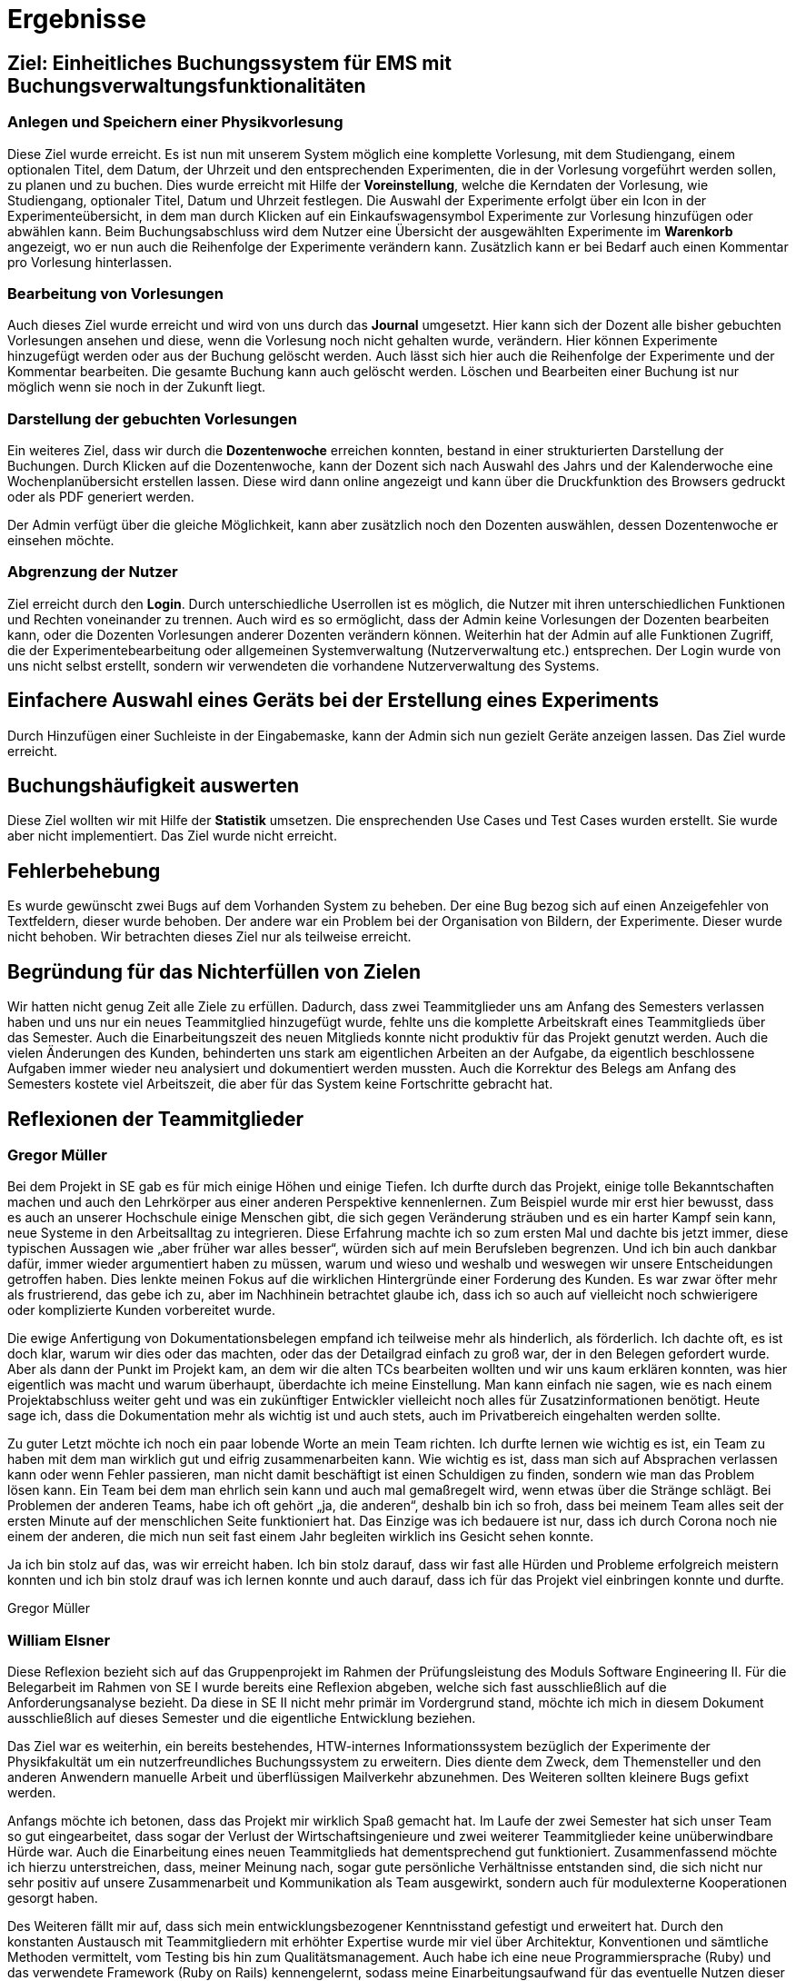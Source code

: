 = Ergebnisse

== Ziel: Einheitliches Buchungssystem für EMS mit Buchungsverwaltungsfunktionalitäten


=== Anlegen und Speichern einer Physikvorlesung


Diese Ziel wurde erreicht. Es ist nun mit unserem System möglich eine komplette Vorlesung, mit dem Studiengang, einem optionalen Titel, dem Datum, der Uhrzeit und den entsprechenden Experimenten, die in der Vorlesung vorgeführt werden sollen, zu planen und zu buchen. Dies wurde erreicht mit Hilfe der *Voreinstellung*, welche die Kerndaten der Vorlesung, wie Studiengang, optionaler Titel, Datum und Uhrzeit festlegen. Die Auswahl der Experimente erfolgt über ein Icon in der Experimenteübersicht, in dem man durch Klicken auf ein Einkaufswagensymbol Experimente zur Vorlesung hinzufügen oder abwählen kann. Beim Buchungsabschluss wird dem Nutzer eine Übersicht der ausgewählten Experimente im *Warenkorb* angezeigt, wo er nun auch die Reihenfolge der Experimente verändern kann. Zusätzlich kann er bei Bedarf auch einen Kommentar pro Vorlesung hinterlassen.  


=== Bearbeitung von Vorlesungen

Auch dieses Ziel wurde erreicht und wird von uns durch das *Journal* umgesetzt. Hier kann sich der Dozent alle bisher gebuchten Vorlesungen ansehen und diese, wenn die Vorlesung noch nicht gehalten wurde, verändern. Hier können Experimente hinzugefügt werden oder aus der Buchung gelöscht werden. Auch lässt sich hier auch die Reihenfolge der Experimente und der Kommentar bearbeiten. Die gesamte Buchung kann auch gelöscht werden. Löschen und Bearbeiten einer Buchung ist nur möglich wenn sie noch in der Zukunft liegt.

=== Darstellung der gebuchten Vorlesungen

Ein weiteres Ziel, dass wir durch die *Dozentenwoche* erreichen konnten, bestand in einer strukturierten Darstellung der Buchungen. Durch Klicken auf die Dozentenwoche, kann der Dozent sich nach Auswahl des Jahrs und der Kalenderwoche eine Wochenplanübersicht erstellen lassen. Diese wird dann online angezeigt und kann über die Druckfunktion des Browsers gedruckt oder als PDF generiert werden.

Der Admin verfügt über die gleiche Möglichkeit, kann aber zusätzlich noch den Dozenten auswählen, dessen Dozentenwoche er einsehen möchte.

=== Abgrenzung der Nutzer

Ziel erreicht durch den *Login*. Durch unterschiedliche Userrollen ist es möglich, die Nutzer mit ihren unterschiedlichen Funktionen und Rechten voneinander zu trennen. Auch wird es so ermöglicht, dass der Admin keine Vorlesungen der Dozenten bearbeiten kann, oder die Dozenten Vorlesungen anderer Dozenten verändern können. Weiterhin hat der Admin auf alle Funktionen Zugriff, die der Experimentebearbeitung oder allgemeinen Systemverwaltung (Nutzerverwaltung etc.) entsprechen. Der Login wurde von uns nicht selbst erstellt, sondern wir verwendeten die vorhandene Nutzerverwaltung des Systems. 


== Einfachere Auswahl eines Geräts bei der Erstellung eines Experiments

Durch Hinzufügen einer Suchleiste in der Eingabemaske, kann der Admin sich nun gezielt Geräte anzeigen lassen. Das Ziel wurde erreicht.

== Buchungshäufigkeit auswerten

Diese Ziel wollten wir mit Hilfe der *Statistik* umsetzen. Die ensprechenden Use Cases und Test Cases wurden erstellt. Sie wurde aber nicht implementiert. Das Ziel wurde nicht erreicht.

== Fehlerbehebung

Es wurde gewünscht zwei Bugs auf dem Vorhanden System zu beheben. Der eine Bug bezog sich auf einen Anzeigefehler von Textfeldern, dieser wurde behoben. Der andere war ein Problem bei der Organisation von Bildern, der Experimente. Dieser wurde nicht behoben. Wir betrachten dieses Ziel nur als teilweise erreicht.

== Begründung für das Nichterfüllen von Zielen

Wir hatten nicht genug Zeit alle Ziele zu erfüllen. Dadurch, dass zwei Teammitglieder uns am Anfang des Semesters verlassen haben und uns nur ein neues Teammitglied hinzugefügt wurde, fehlte uns die komplette Arbeitskraft eines Teammitglieds über das Semester. Auch die Einarbeitungszeit des neuen Mitglieds konnte nicht produktiv für das Projekt genutzt werden. Auch die vielen Änderungen des Kunden, behinderten uns stark am eigentlichen Arbeiten an der Aufgabe, da eigentlich beschlossene Aufgaben immer wieder neu analysiert und dokumentiert werden mussten. Auch die Korrektur des Belegs am Anfang des Semesters kostete viel Arbeitszeit, die aber für das System keine Fortschritte gebracht hat. 


== Reflexionen der Teammitglieder

=== Gregor Müller

Bei dem Projekt in SE gab es für mich einige Höhen und einige Tiefen. Ich durfte durch das Projekt, einige tolle Bekanntschaften machen und auch den Lehrkörper aus einer anderen Perspektive kennenlernen. Zum Beispiel wurde mir erst hier bewusst, dass es auch an unserer Hochschule einige Menschen gibt, die sich gegen Veränderung sträuben und es ein harter Kampf sein kann, neue Systeme in den Arbeitsalltag zu integrieren. Diese Erfahrung machte ich so zum ersten Mal und dachte bis jetzt immer, diese typischen Aussagen wie „aber früher war alles besser“, würden sich auf mein Berufsleben begrenzen. 
Und ich bin auch dankbar dafür, immer wieder argumentiert haben zu müssen, warum und wieso und weshalb und weswegen wir unsere Entscheidungen getroffen haben. Dies lenkte meinen Fokus auf die wirklichen Hintergründe einer Forderung des Kunden. Es war zwar öfter mehr als frustrierend, das gebe ich zu, aber im Nachhinein betrachtet glaube ich, dass ich so auch auf vielleicht noch schwierigere oder komplizierte Kunden vorbereitet wurde.

Die ewige Anfertigung von Dokumentationsbelegen empfand ich teilweise mehr als hinderlich, als förderlich. Ich dachte oft, es ist doch klar, warum wir dies oder das machten, oder das der Detailgrad einfach zu groß war, der in den Belegen gefordert wurde. Aber als dann der Punkt im Projekt kam, an dem wir die alten TCs bearbeiten wollten und wir uns kaum erklären konnten, was hier eigentlich was macht und warum überhaupt, überdachte ich meine Einstellung. Man kann einfach nie sagen, wie es nach einem Projektabschluss weiter geht und was ein zukünftiger Entwickler vielleicht noch alles für Zusatzinformationen benötigt. Heute sage ich, dass die Dokumentation mehr als wichtig ist und auch stets, auch im Privatbereich eingehalten werden sollte.

Zu guter Letzt möchte ich noch ein paar lobende Worte an mein Team richten. Ich durfte lernen wie wichtig es ist, ein Team zu haben mit dem man wirklich gut und eifrig zusammenarbeiten kann. Wie wichtig es ist, dass man sich auf Absprachen verlassen kann oder wenn Fehler passieren, man nicht damit beschäftigt ist einen Schuldigen zu finden, sondern wie man das Problem lösen kann. Ein Team bei dem man ehrlich sein kann und auch mal gemaßregelt wird, wenn etwas über die Stränge schlägt. Bei Problemen der anderen Teams, habe ich oft gehört „ja, die anderen“, deshalb bin ich so froh, dass bei meinem Team alles seit der ersten Minute auf der menschlichen Seite funktioniert hat. Das Einzige was ich bedauere ist nur, dass ich durch Corona noch nie einem der anderen, die mich nun seit fast einem Jahr begleiten wirklich ins Gesicht sehen konnte. 

Ja ich bin stolz auf das, was wir erreicht haben. Ich bin stolz darauf, dass wir fast alle Hürden und Probleme erfolgreich meistern konnten und ich bin stolz drauf was ich lernen konnte und auch darauf, dass ich für das Projekt viel einbringen konnte und durfte. 

Gregor Müller

=== William Elsner

Diese Reflexion bezieht sich auf das Gruppenprojekt im Rahmen der Prüfungsleistung des Moduls Software Engineering II. Für die Belegarbeit im Rahmen von SE I wurde bereits eine Reflexion abgeben, welche sich fast ausschließlich auf die Anforderungsanalyse bezieht. Da diese in SE II nicht mehr primär im Vordergrund stand, möchte ich mich in diesem Dokument ausschließlich auf dieses Semester und die eigentliche Entwicklung beziehen.

Das Ziel war es weiterhin, ein bereits bestehendes, HTW-internes Informationssystem bezüglich der Experimente der Physikfakultät um ein nutzerfreundliches Buchungssystem zu erweitern. Dies diente dem Zweck, dem Themensteller und den anderen Anwendern manuelle Arbeit und überflüssigen Mailverkehr abzunehmen. Des Weiteren sollten kleinere Bugs gefixt werden.

Anfangs möchte ich betonen, dass das Projekt mir wirklich Spaß gemacht hat. Im Laufe der zwei Semester hat sich unser Team so gut eingearbeitet, dass sogar der Verlust der Wirtschaftsingenieure und zwei weiterer Teammitglieder keine unüberwindbare Hürde war. Auch die Einarbeitung eines neuen Teammitglieds hat dementsprechend gut funktioniert. Zusammenfassend möchte ich hierzu unterstreichen, dass, meiner Meinung nach, sogar gute persönliche Verhältnisse entstanden sind, die sich nicht nur sehr positiv auf unsere Zusammenarbeit und Kommunikation als Team ausgewirkt, sondern auch für modulexterne Kooperationen gesorgt haben.

Des Weiteren fällt mir auf, dass sich mein entwicklungsbezogener Kenntnisstand gefestigt und erweitert hat. Durch den konstanten Austausch mit Teammitgliedern mit erhöhter Expertise wurde mir viel über Architektur, Konventionen und sämtliche Methoden vermittelt, vom Testing bis hin zum Qualitätsmanagement. Auch habe ich eine neue Programmiersprache (Ruby) und das verwendete Framework (Ruby on Rails) kennengelernt, sodass meine Einarbeitungsaufwand für das eventuelle Nutzen dieser Sprache verringert wurde, parallel zur gestiegenen Neugier.
 

Das anfängliche Missverständnis der agilen Entwicklung hat sich auch aufgeklärt. Hierfür könnte man unseren Kunden als Grund nennen, welcher ohne Rücksicht auf Verluste, aber selbstlos im Hinblick auf „seine“ Dozenten, für ständige Anforderungsänderungen oder -zugänge sorgte. Um ehrlich zu sein, hat dies oft für Verwirrung und Frustration innerhalb des Teams und auf meiner Gemütsseite gesorgt. Ich denke jedoch, dass genau das dafür verantwortlich war, dass das Risiko- und agile Verständnis (vor allem im Kontext des OUP) gesteigert wurden und wir sozusagen den realistischen „Extremfall“ erlebt haben.

Der große Dokumentationsaufwand schien mir teilweise etwas überflüssig. Dennoch bin ich der festen Überzeugung, dass ich nur daraus gelernt habe – zu viel ist meistens besser als zu wenig.

Insgesamt war die Projektarbeit ein voller Erfolg. Sie war eine gute Mischung aus Spaß und Freundschaft, Disziplin und Einzelarbeit, Austausch und Auffassung, Lernen und Verstehen und Frustration und Erfolg. Die verbesserten Softskills, Kenntnisse und erlernten Methoden werden mir weiterhin nützlich bleiben, sodass sich der große Zeitaufwand definitiv gelohnt hat. Ich bin durchaus zufrieden.

William Elsner

=== Richard Böhme

Während des zweisemestrigen Moduls zum Thema Software Engineering durfte ich mit einem wechselnden Team ein erstes eigenes Softwareprojekt umsetzen. Solch eine langwierige Gruppenarbeit war für mich aus Sicht der Universität etwas komplett Neues und bisher Einzigartiges.

Trotz gewissen Vorkenntnissen aus meiner Tätigkeit als Werksstudent konnte ich eine Menge Neues lernen und auch zum Team beitragen. So konnte ich mich mit Themen der Anforderungsanalyse oder der Architektur eines Systems und dessen Dokumentation tiefgehend beschäftigen und lernen, wie man solch eine Arbeit iterativ und kollaborativ durchführt.

Natürlich war es auch von Nutzen vorherige Erfahrungen gesammelt zu haben. Ich konnte mein Team maßgeblich bei der Entwicklung der Anwendung unterstützen und leiten. Außerdem kannte ich bereits Konzepte wie iterative Entwicklung und Tools wie Git oder Github. Zudem war mir sowohl die, doch recht selten benutzte, Programmiersprache und das entsprechende Webframework bekannt. So war es mir möglich mein bereits bestehendes Wissen in diesen Bereichen mit meinem Teammitgliedern in der Form von Workshops und Dokumentationen zu teilen. Es ermöglichte ein deutlich angenehmeres Arbeiten an dem System, weshalb ich dankbar bin, dieses Projekt zugeordnet bekommen zu haben.

Allerdings brachten die Vorkenntnisse auch einen kleinen Nachteil mit sich. Zum einen war mir so bewusst, dass ich im Thema Programmiersprachen oder Frameworks keinen Wissensgewinn erlangen werde, da ich mich bereits gut mit dem verwendeten Techstack auskannte. Außerdem kosteten mich sowohl Dokumentationen oder Workshops als auch die komplette Umsetzung deutlich mehr Zeit als ich am Anfang für den Beleg in Software Engineering eingeplant hatte. Dadurch, dass kein anderes Teammitglied Erfahrung in der Entwicklung mit den verwendeten Technologien hatte, blieb viel der Arbeit daran an mir hängen. Im Endeffekt ist dies für mich allerdings kein Problem gewesen. Die Arbeit hat mir Spaß gemacht und ich kann natürlich auch nachvollziehen, dass es nicht sinnvoll ist einem Teammitglied eine Aufgabe zu geben, die ich in einem Viertel der Zeit erledigen könnte. Das Team hat dafür automatisch darauf geachtet meinen Aufwand bei anderen Aufgaben gering zu halten, was ich sehr zuvorkommend und nett finde. Ich habe stets versucht meine Begeisterung der Programmiersprache mit den anderen Entwicklern zu teilen. Ob das funktioniert hat, kann ich nicht mit aller Sicherheit sagen, allerdings hat es auch Spaß gemacht Ruby und Rails den anderen vorzustellen.

Auch ich empfand den Dokumentationsaufwand für die Größe unseres Projektes etwas übertrieben. Dadurch, dass das Projekt klein war, hatte man häufig das Gefühl sich Inhalte „aus den Fingern ziehen“ zu müssen. Das ist natürlich damit begründet, dass wir das generelle Format lernen sollen und größere Projekte nicht in zwei Semestern umsetzbar sind.

Letztendlich kann ich sagen, dass ich viel aus diesem Projekt gelernt habe. Sei es die erfolgreiche und sehr entspannte Zusammenarbeit mit einem Team bestehend aus Menschen, die ich weder vor dem Projekt noch nach dem Projekt nur einmal gesehen habe oder die große Verantwortung die ich als Hauptentwickler übernommen habe und wie ich damit zum Projekterfolg beitragen konnte. Ich habe mich von Anfang an auf das Projekt gefreut und auch wenn es natürlich viel Zeit gekostet hat, bin ich immer noch glücklich es durchgeführt haben zu können.

Richard Böhme

=== Piet Gutsche

Die Arbeit am Projekt erweiterte mein Wissen in mehreren Bereichen. Um einen sinnvollen Beitrag zu leisten, war ich gezwungen mich in eine neue Programmiersprache(Ruby) einzuarbeiten. Auch konnte ich mein Verständnis der Model-View-Controller Patterns verbessern. Speziell vom Entwickler Richard Böhme konnte ich mir einige sehr nützliche Tricks und Kniffe sowohl beim Arbeiten mit der Rubykonsole als auch bei der Verwendung von Github abschauen.

Die Arbeit im Team empfand ich als sehr angenehm. Ich bin sehr dankbar dafür, das meine Mitstreiter Verständnis für meine zwischenzeitlichen Zeitprobleme hatten. Auch wenn für uns eine Terminfindung nicht immer leicht war, da mit Stundenplänen aus 4 verschiedenen Studiengängen koordiniert werden musste haben wir es immer geschafft einen für alle gangbaren Kompromiss zu finden. Im Falle von Problemen oder falls jemand aus Gründen sein Arbeitspensum nicht allein schaffte, fand sich immer zügig jemand der unterstütze. Ich bin überzeugt das der in unserer Gruppe vorherschende Umgangston und unser Verhalten untereinander einen großen Teil zum erfolgreichen Abschluss des Projekts beitrugen. Ich denke die im Vergleich zu anderen Teams kleinere Anzahl an Personen machte es dabei etwas leichter einen schneller Konsens zu den wichtigsten Entscheidungen zu finden. Auch der Fakt das jeder in mehreren Bereichen/Rollen mitarbeitete half das alle jederzeit einen sehr guten Überblick über das Gesamtprojekt und die aktuell höchsten Prioritäten hatten. Das führte automatisch dazu das Aufgaben eher selbst gewählt wurden als das sie von anderen verteilt wurden, was aus meiner Sicht die Zufriedenheit mit der eigenen Arbeit und Aufgabe erhöhte.

Während ich am Amfang einem wöchentlichen Teammeeting noch skeptisch gegenüber Stand, hat sich dieses doch als sehr nützlich erwiesen. Wichtige Probleme konnten so zeitnah diskutiert und ausgeräumt werden, so das ich denke das diese Zeit sehr gut investiert war und unser Projekt stärker vorangebracht hat als z.B. nur Meetings aller 2 Wochen abzuhalten.

Als negativ und enttäuschend empfand ich das Verhalten des Kunden Dipl. Ing Heisig. Auf Fragen per Mail kam selten oder sehr spät eine Reaktion, unsere Ratschläge wurden meist völlig ignoriert. Wenige Tage vor Projektende kam als einzige Antwort auf Fragen per Mail eine Gegenfrage mit Änderungswunsch. Das zeigt, meiner bescheidenen Meinung nach, das von seiner Seite kein großes Bestreben unsere Arbeitsweise zu verstehen oder zu akzeptieren vorhanden war.

Mein Empfinden war, dass er uns weniger als Partner auf Augenhöhe sonder eher als Dienstleister und Ausführungsknechte sieht. Die sollen alles so machen sollen wie er es für richtig hält auch wenn er im IT-Bereich kaum Domänenwissen besitzt und so Fehlentscheidungen trifft die später aufwendig korrigiert werden müssen.
Würde ich selbstständig im kommerziellen Umfeld arbeiten, würde ich nach Abschluss des Projekts mein Arbeitsverhältnis mit ihm beenden.

Da ich aber ein solches Verhalten und Auftreten im späteren Berufsumfeld auch antreffen könnte, konnte ich so wichtige Lektionen im Umgang mit nicht zufriedenstellenden Situationen lernen.

Eine weitere sehr wichtige aus dem Projekt erlernte Lektion war, das eine gute Dokumentation im Code extrem wichtig ist. Sie hilft späteren Bearbeitern sehr sich zügig in ein Projekt einarbeiten zu können. Ich bin nach den gesammelten Erfahrungen überzeugt, dass die Fähigkeit gut strukturierten und kommentierten Code zu schreiben einer der wichtigsten Skills eines Entwicklers ist. 

Insgesamt hat mich die Arbeit am Projekt zu einem besseren Entwickler und Teamworker gemacht, ich habe einiges gelernt und bin doch recht glücklich über die gemachten Erfahrungen.

Piet Gutsche